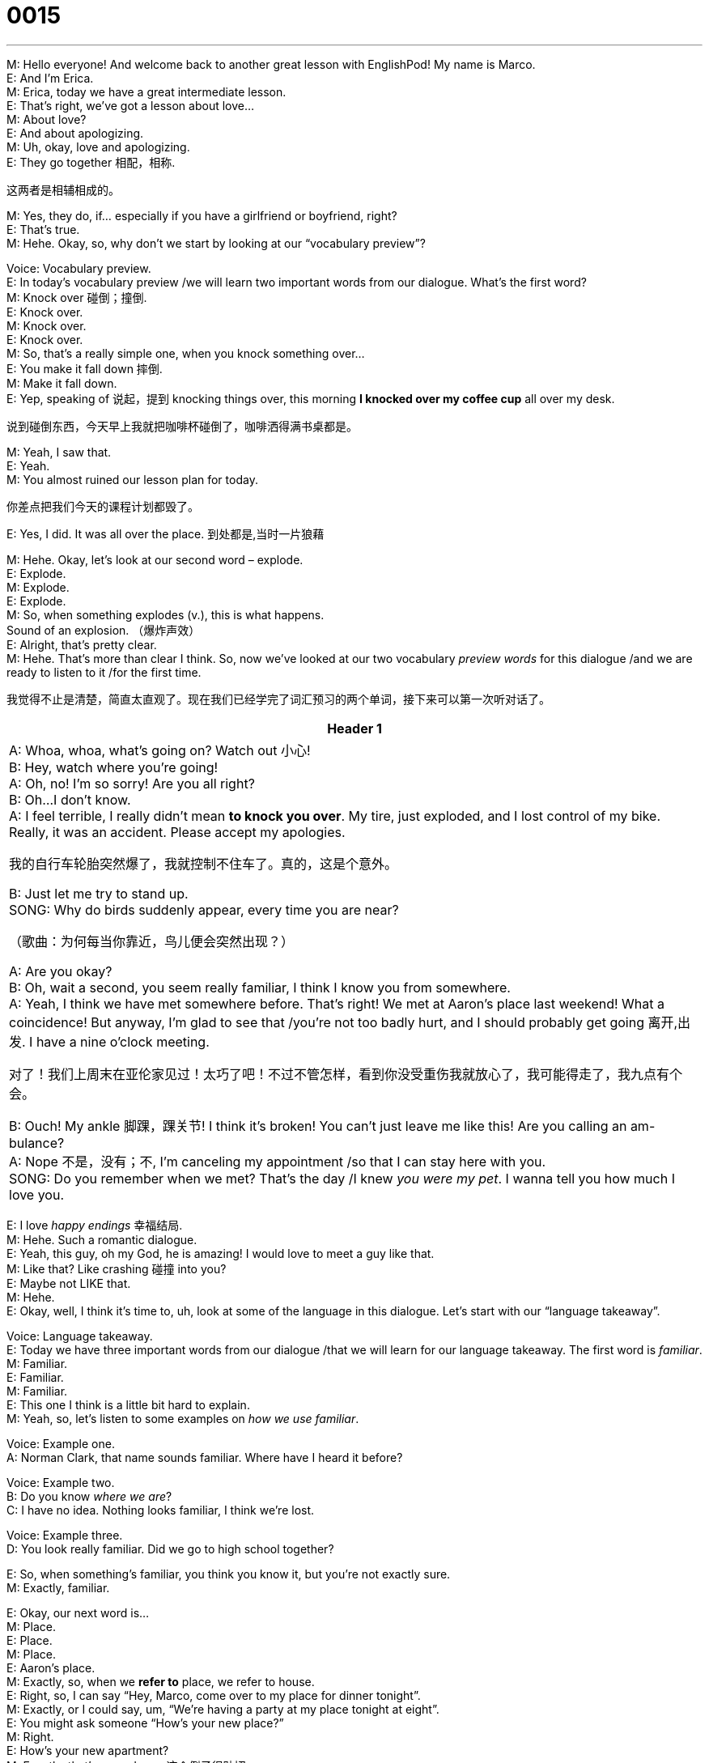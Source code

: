 = 0015
:toc: left
:toclevels: 3
:sectnums:
:stylesheet: ../../../../myAdocCss.css

'''


M: Hello everyone! And welcome back to another great lesson with EnglishPod! My name 
is Marco. +
E: And I’m Erica. +
M: Erica, today we have a great intermediate lesson. +
E: That’s right, we’ve got a lesson about love… +
M: About love? +
E: And about apologizing. +
M: Uh, okay, love and apologizing. +
E: They go together 相配，相称. +

[.my2]
这两者是相辅相成的。

M: Yes, they do, if… especially if you have a girlfriend or boyfriend, right? +
E: That’s true. +
M: Hehe. Okay, so, why don’t we start by looking at our “vocabulary preview”? +

Voice: Vocabulary preview. +
E: In today’s vocabulary preview /we will learn two important words from our dialogue.
What’s the first word? +
M: Knock over 碰倒；撞倒. +
E: Knock over. +
M: Knock over. +
E: Knock over. +
M: So, that’s a really simple one, when you knock something over… +
E: You make it fall down 摔倒. +
M: Make it fall down. +
E: Yep, speaking of 说起，提到 knocking things over, this morning *I knocked over my coffee cup* all over my desk. +

[.my2]
说到碰倒东西，今天早上我就把咖啡杯碰倒了，咖啡洒得满书桌都是。

M: Yeah, I saw that. +
E: Yeah. +
M: You almost ruined our lesson plan for today. +

[.my2]
你差点把我们今天的课程计划都毁了。

E: Yes, I did. It was all over the place. 到处都是,当时一片狼藉 +

M: Hehe. Okay, let’s look at our second word – explode. +
E: Explode. +
M: Explode. +
E: Explode. +
M: So, when something explodes (v.), this is what happens. +
Sound of an explosion. （爆炸声效） +
E: Alright, that’s pretty clear. +
M: Hehe. That’s more than clear I think. So, now we’ve looked at our two vocabulary _preview words_ for this dialogue /and we are ready to listen to it /for the first time. +

[.my2]
我觉得不止是清楚，简直太直观了。现在我们已经学完了词汇预习的两个单词，接下来可以第一次听对话了。

[.small]
[options="autowidth" cols="1a"]
|===
|Header 1

|A: Whoa, whoa, what’s going on? Watch out 小心! +
B: Hey, watch where you’re going! +
A: Oh, no! I’m so sorry! Are you all right? +
B: Oh...I don’t know. +
A: I feel terrible, I really didn’t mean *to knock you
over*. My tire, just exploded, and I lost control
of my bike. Really, it was an accident. Please
accept my apologies. +

[.my2]
我的自行车轮胎突然爆了，我就控制不住车了。真的，这是个意外。

B: Just let me try to stand up. +
SONG: Why do birds suddenly appear, every time you
are near? +

[.my2]
（歌曲：为何每当你靠近，鸟儿便会突然出现？）


A: Are you okay? +
B: Oh, wait a second, you seem really familiar, I
think I know you from somewhere. +
A: Yeah, I think we have met somewhere before.
That’s right! We met at Aaron’s place last
weekend! What a coincidence! But anyway,
I’m glad to see that /you’re not too badly hurt,
and I should probably get going 离开,出发. I have a nine
o’clock meeting. +

[.my2]
对了！我们上周末在亚伦家见过！太巧了吧！不过不管怎样，看到你没受重伤我就放心了，我可能得走了，我九点有个会。

B: Ouch! My ankle 脚踝，踝关节! I think it’s broken! You can’t
just leave me like this! Are you calling an am-
bulance? +
A: Nope 不是，没有；不, I’m canceling my appointment /so that I
can stay here with you. +
SONG: Do you remember when we met? That’s the
day /I knew _you were my pet_. I wanna tell you
how much I love you.
|===


 
E: I love _happy endings_ 幸福结局. +
M: Hehe. Such a romantic dialogue. +
E: Yeah, this guy, oh my God, he is amazing! I would love to meet a guy like that. +
M: Like that? Like crashing 碰撞 into you? +
E: Maybe not LIKE that. +
M: Hehe. +
E: Okay, well, I think it’s time to, uh, look at some of the language in this dialogue. Let’s 
start with our “language takeaway”. +

Voice: Language takeaway. +
E: Today we have three important words from our dialogue /that we will learn for our
language takeaway. The first word is _familiar_. +
M: Familiar. +
E: Familiar. +
M: Familiar. +
E: This one I think is a little bit hard to explain. +
M: Yeah, so, let’s listen to some examples on _how we use familiar_. +

Voice: Example one. +
A: Norman Clark, that name sounds familiar. Where have I heard it before? +

Voice: Example two. +
B: Do you know _where we are_? +
C: I have no idea. Nothing looks familiar, I think we’re lost. +

Voice: Example three. +
D: You look really familiar. Did we go to high school together? +

E: So, when something’s familiar, you think you know it, but you’re not exactly sure. +
M: Exactly, familiar. +

E: Okay, our next word is… +
M: Place. +
E: Place. +
M: Place. +
E: Aaron’s place. +
M: Exactly, so, when we *refer to* place, we refer to house. +
E: Right, so, I can say “Hey, Marco, come over to my place for dinner tonight”. +
M: Exactly, or I could say, um, “We’re having a party at my place tonight at eight”. +
E: You might ask someone “How’s your new place?” +
M: Right. +
E: How’s your new apartment? +
M: Exactly, that’s a good one. 这个例子很贴切  +
E: Yeah. +
M: So, place. It’s a house. +

E: Right. Our final word today is… +
M: Coincidence. 巧合，同时发生 +
E: Coincidence. +
M: Coincidence. +
E: Coincidence. +
M: So, again we have some great examples for you /to understand how we use coincidence. +

Voice: Example one. +
A: I’m going to Ney York this weekend. +
B: What a coincidence? I am too. +

Voice: Example two. +
C: By coincidence, everyone in the room was named Alex. +

Voice: Example three. +
D: We met by pure coincidence. One day *we ran into 撞到,偶遇 each other* on our bikes /and we’ve been together ever since. +

[.my2]
我们是纯属偶然遇见的。那天我们骑自行车时碰巧撞见了，从那以后就一直在一起了。


E: A coincidence is something /that happens by chance, right? +
M: Right, you didn’t plan (v.) it, it just happened. +
E: Yeah, these funny little things happen all the time, I love it when these coincidences 
happen. +
M: Hehe. Yeah, they’re great. So, Erica, why don’t you tell us about a coincidence that’s 
happened to you? +
E: Well, uh, the other night I was having dinner, uh, in a restaurant and I looked up and I 
saw my old professor… +
M: Wow! +
E: From university. +
M: Hehe. +
E: I was such a coincidence, because here we are in Shanghai and I see my professor from 
Canada… +
M: Hehe. +
E: Having dinner at the table next to me. It was such a coincidence. +
M: That is a coincidence. +
E: Yeah. +
M: Or has it ever happened to you that you’re thinking of someone and that person calls 
you? +
E: That happens all the time. +
M: Hehe. That’s a coincidence. +
E: Yeah, yeah. +
M: Okay, so, now that we have learned these three language takeaway words, we can listen 
to our dialogue a second time, but this time it’s gonna be slower. +

\... +
\... +
\... +
 
E: Well, that was much clearer, wasn’t it? +
M: Yes, that was clearer and this brings us to “fluency builder”. +
Voice: Fluency builder. +
E: In today’s fluency builder we’re going to show you different ways of apologizing. It’s so 
important to be able to apologize well, um, and fluently. +
M: Exactly, and you also wanna say something different from “I’m sorry”. +
E: Right. +
M: So, that’s what we’re gonna show you today. +
E: We heard some great expressions for “I’m sorry” in the dialogue. Let’s listen now. 
Phrase 1: I’m so sorry; I feel terrible; please accept my apologies. I’m so sorry; I feel
terrible; please accept my apologies. +
E: Yeah, I feel terrible, I say this one all the time. +
M: Yeah, it’s a great way of saying “I’m sorry”. Now, also if you wanna say “I’m sorry”, you 
also wanna tell the person that you made a mistake, right? +
E: That’s true, and we did hear some wonderful expressions for “I made a mistake” in this 
dialogue.
Phrase 2: I didn’t mean to knock you over; it was an accident. I didn’t mean to knock you
over; it was an accident. +
E: Well, I didn’t mean to knock my coffee cup over this morning. +
M: Exactly, it was an accident. +
E: It was. +
M: Hehe. Not on purpose, right? +
E: Or so you think. +
M: Hehe. Okay, so, all of these phrases are really useful and great for apologizing and 
telling someone you made a mistake. +
E: Well, it’s time for us to listen to our dialogue a third time. This time it’ll be at its normal 
speed and I think you’ll be able to understand a little bit better. +

\... +
\... +
\... +

M: Great dialogue and great music, right? +
E: Wonderful music, who picked that, Marco? +
M: Of course, me. I’m a romantic type, I love romantic music. +
E: Really? +
M: Yes. +
E: Well, speaking of a romantic type, do you believe in love at first sight? +
M: I… I kind of do. +
E: Really? +
M: I… I’d like to believe it. Yeah, well… If… +
E: That surprises me. +
M: Hehe. Well, I think the first time that you see someone it impresses you someway and 
you feel attracted to that person. +
E: Really? +
M: Yeah, at least it’s the first feeling that you get that makes you want to talk to that 
person or get to know that person. +
E: I’m the exact opposite. +
M: Really? +
E: When I see somebody for the first time, my first impression is always wrong. +
M: Uh, okay. +
E: So, if I see someone and I like them at the beginning, in three weeks I’ll hate them. +
M: Hehe. +
E: And if I see someone and I hate… I don’t like them when I first meet them, I will… I’ll be 
their best friend. +
M: Uh, yeah, yeah. +
E: So, love at first sight doesn’t work for me. +
M: Hehe. I’m sure that our listeners have some stories at love at first sight. Maybe they met 
their wives or their boyfriends in this way. +
E: I’d like to hear about it. +
M: Me too, and if anybody knows the name of the songs we used, also be sure to post it 
on the discussion board. +
E: That’s right, our challenge for this week. +
M: Our challenge for this lesson. +
E: Yeah. +
M: So, that’s all for today everyone, but be sure to go to our website at englishpod.com, 
and as we said leave all your comments, your stories and see if you know the name of the
songs. +
E: Okay, well, thanks for listening everyone, and until next time… Good bye! +
M: Bye! 
 
